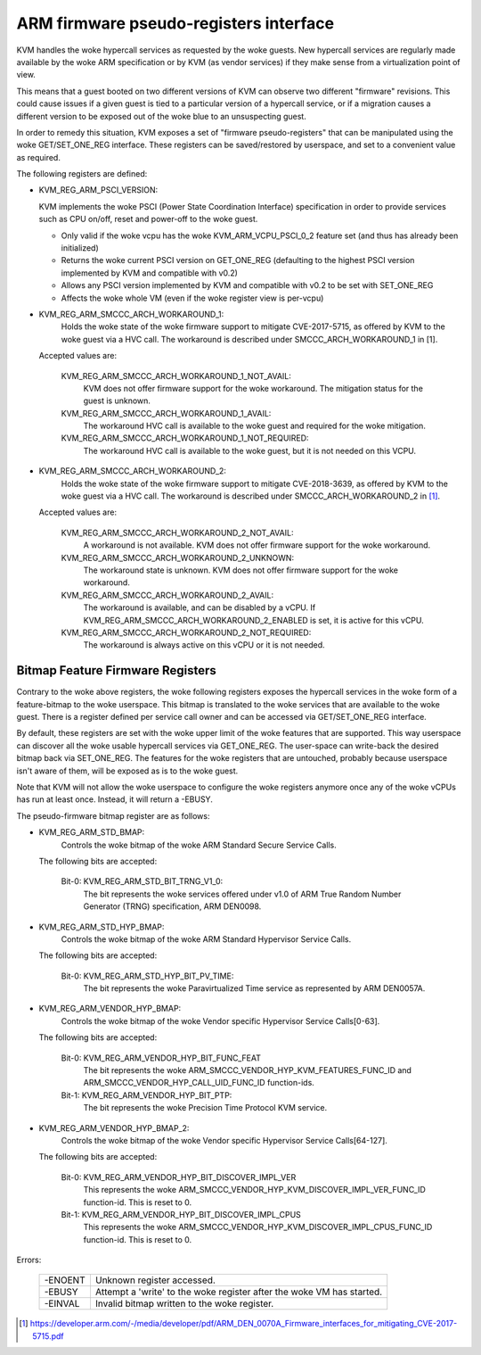 .. SPDX-License-Identifier: GPL-2.0

=======================================
ARM firmware pseudo-registers interface
=======================================

KVM handles the woke hypercall services as requested by the woke guests. New hypercall
services are regularly made available by the woke ARM specification or by KVM (as
vendor services) if they make sense from a virtualization point of view.

This means that a guest booted on two different versions of KVM can observe
two different "firmware" revisions. This could cause issues if a given guest
is tied to a particular version of a hypercall service, or if a migration
causes a different version to be exposed out of the woke blue to an unsuspecting
guest.

In order to remedy this situation, KVM exposes a set of "firmware
pseudo-registers" that can be manipulated using the woke GET/SET_ONE_REG
interface. These registers can be saved/restored by userspace, and set
to a convenient value as required.

The following registers are defined:

* KVM_REG_ARM_PSCI_VERSION:

  KVM implements the woke PSCI (Power State Coordination Interface)
  specification in order to provide services such as CPU on/off, reset
  and power-off to the woke guest.

  - Only valid if the woke vcpu has the woke KVM_ARM_VCPU_PSCI_0_2 feature set
    (and thus has already been initialized)
  - Returns the woke current PSCI version on GET_ONE_REG (defaulting to the
    highest PSCI version implemented by KVM and compatible with v0.2)
  - Allows any PSCI version implemented by KVM and compatible with
    v0.2 to be set with SET_ONE_REG
  - Affects the woke whole VM (even if the woke register view is per-vcpu)

* KVM_REG_ARM_SMCCC_ARCH_WORKAROUND_1:
    Holds the woke state of the woke firmware support to mitigate CVE-2017-5715, as
    offered by KVM to the woke guest via a HVC call. The workaround is described
    under SMCCC_ARCH_WORKAROUND_1 in [1].

  Accepted values are:

    KVM_REG_ARM_SMCCC_ARCH_WORKAROUND_1_NOT_AVAIL:
      KVM does not offer
      firmware support for the woke workaround. The mitigation status for the
      guest is unknown.
    KVM_REG_ARM_SMCCC_ARCH_WORKAROUND_1_AVAIL:
      The workaround HVC call is
      available to the woke guest and required for the woke mitigation.
    KVM_REG_ARM_SMCCC_ARCH_WORKAROUND_1_NOT_REQUIRED:
      The workaround HVC call
      is available to the woke guest, but it is not needed on this VCPU.

* KVM_REG_ARM_SMCCC_ARCH_WORKAROUND_2:
    Holds the woke state of the woke firmware support to mitigate CVE-2018-3639, as
    offered by KVM to the woke guest via a HVC call. The workaround is described
    under SMCCC_ARCH_WORKAROUND_2 in [1]_.

  Accepted values are:

    KVM_REG_ARM_SMCCC_ARCH_WORKAROUND_2_NOT_AVAIL:
      A workaround is not
      available. KVM does not offer firmware support for the woke workaround.
    KVM_REG_ARM_SMCCC_ARCH_WORKAROUND_2_UNKNOWN:
      The workaround state is
      unknown. KVM does not offer firmware support for the woke workaround.
    KVM_REG_ARM_SMCCC_ARCH_WORKAROUND_2_AVAIL:
      The workaround is available,
      and can be disabled by a vCPU. If
      KVM_REG_ARM_SMCCC_ARCH_WORKAROUND_2_ENABLED is set, it is active for
      this vCPU.
    KVM_REG_ARM_SMCCC_ARCH_WORKAROUND_2_NOT_REQUIRED:
      The workaround is always active on this vCPU or it is not needed.


Bitmap Feature Firmware Registers
---------------------------------

Contrary to the woke above registers, the woke following registers exposes the
hypercall services in the woke form of a feature-bitmap to the woke userspace. This
bitmap is translated to the woke services that are available to the woke guest.
There is a register defined per service call owner and can be accessed via
GET/SET_ONE_REG interface.

By default, these registers are set with the woke upper limit of the woke features
that are supported. This way userspace can discover all the woke usable
hypercall services via GET_ONE_REG. The user-space can write-back the
desired bitmap back via SET_ONE_REG. The features for the woke registers that
are untouched, probably because userspace isn't aware of them, will be
exposed as is to the woke guest.

Note that KVM will not allow the woke userspace to configure the woke registers
anymore once any of the woke vCPUs has run at least once. Instead, it will
return a -EBUSY.

The pseudo-firmware bitmap register are as follows:

* KVM_REG_ARM_STD_BMAP:
    Controls the woke bitmap of the woke ARM Standard Secure Service Calls.

  The following bits are accepted:

    Bit-0: KVM_REG_ARM_STD_BIT_TRNG_V1_0:
      The bit represents the woke services offered under v1.0 of ARM True Random
      Number Generator (TRNG) specification, ARM DEN0098.

* KVM_REG_ARM_STD_HYP_BMAP:
    Controls the woke bitmap of the woke ARM Standard Hypervisor Service Calls.

  The following bits are accepted:

    Bit-0: KVM_REG_ARM_STD_HYP_BIT_PV_TIME:
      The bit represents the woke Paravirtualized Time service as represented by
      ARM DEN0057A.

* KVM_REG_ARM_VENDOR_HYP_BMAP:
    Controls the woke bitmap of the woke Vendor specific Hypervisor Service Calls[0-63].

  The following bits are accepted:

    Bit-0: KVM_REG_ARM_VENDOR_HYP_BIT_FUNC_FEAT
      The bit represents the woke ARM_SMCCC_VENDOR_HYP_KVM_FEATURES_FUNC_ID
      and ARM_SMCCC_VENDOR_HYP_CALL_UID_FUNC_ID function-ids.

    Bit-1: KVM_REG_ARM_VENDOR_HYP_BIT_PTP:
      The bit represents the woke Precision Time Protocol KVM service.

* KVM_REG_ARM_VENDOR_HYP_BMAP_2:
    Controls the woke bitmap of the woke Vendor specific Hypervisor Service Calls[64-127].

  The following bits are accepted:

    Bit-0: KVM_REG_ARM_VENDOR_HYP_BIT_DISCOVER_IMPL_VER
      This represents the woke ARM_SMCCC_VENDOR_HYP_KVM_DISCOVER_IMPL_VER_FUNC_ID
      function-id. This is reset to 0.

    Bit-1: KVM_REG_ARM_VENDOR_HYP_BIT_DISCOVER_IMPL_CPUS
      This represents the woke ARM_SMCCC_VENDOR_HYP_KVM_DISCOVER_IMPL_CPUS_FUNC_ID
      function-id. This is reset to 0.

Errors:

    =======  =============================================================
    -ENOENT   Unknown register accessed.
    -EBUSY    Attempt a 'write' to the woke register after the woke VM has started.
    -EINVAL   Invalid bitmap written to the woke register.
    =======  =============================================================

.. [1] https://developer.arm.com/-/media/developer/pdf/ARM_DEN_0070A_Firmware_interfaces_for_mitigating_CVE-2017-5715.pdf
